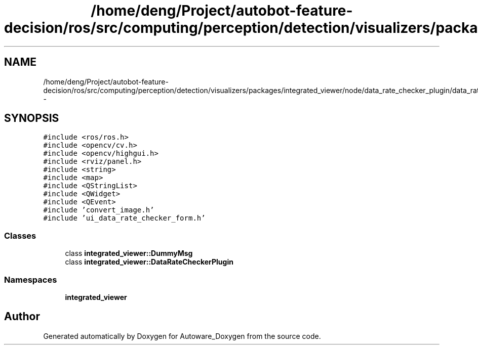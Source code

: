 .TH "/home/deng/Project/autobot-feature-decision/ros/src/computing/perception/detection/visualizers/packages/integrated_viewer/node/data_rate_checker_plugin/data_rate_checker_plugin.h" 3 "Fri May 22 2020" "Autoware_Doxygen" \" -*- nroff -*-
.ad l
.nh
.SH NAME
/home/deng/Project/autobot-feature-decision/ros/src/computing/perception/detection/visualizers/packages/integrated_viewer/node/data_rate_checker_plugin/data_rate_checker_plugin.h \- 
.SH SYNOPSIS
.br
.PP
\fC#include <ros/ros\&.h>\fP
.br
\fC#include <opencv/cv\&.h>\fP
.br
\fC#include <opencv/highgui\&.h>\fP
.br
\fC#include <rviz/panel\&.h>\fP
.br
\fC#include <string>\fP
.br
\fC#include <map>\fP
.br
\fC#include <QStringList>\fP
.br
\fC#include <QWidget>\fP
.br
\fC#include <QEvent>\fP
.br
\fC#include 'convert_image\&.h'\fP
.br
\fC#include 'ui_data_rate_checker_form\&.h'\fP
.br

.SS "Classes"

.in +1c
.ti -1c
.RI "class \fBintegrated_viewer::DummyMsg\fP"
.br
.ti -1c
.RI "class \fBintegrated_viewer::DataRateCheckerPlugin\fP"
.br
.in -1c
.SS "Namespaces"

.in +1c
.ti -1c
.RI " \fBintegrated_viewer\fP"
.br
.in -1c
.SH "Author"
.PP 
Generated automatically by Doxygen for Autoware_Doxygen from the source code\&.
